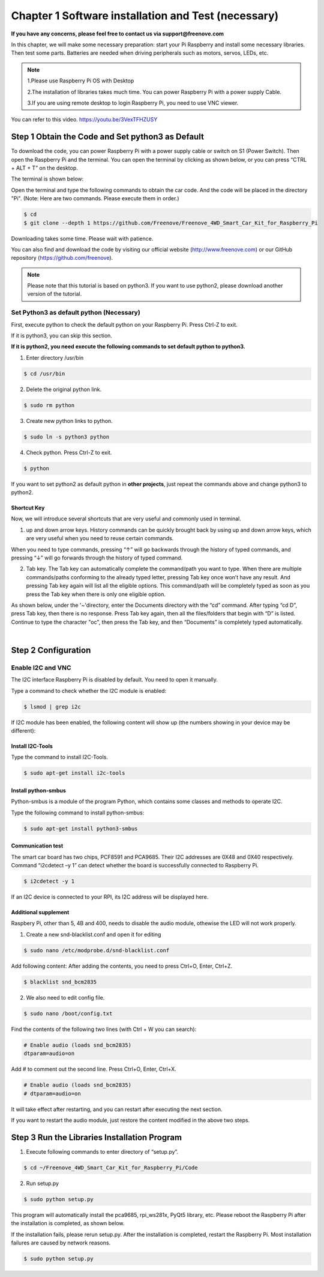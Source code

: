 ##############################################################################
Chapter 1 Software installation and Test (necessary)
##############################################################################

**If you have any concerns, please feel free to contact us via support@freenove.com**

In this chapter, we will make some necessary preparation: start your Pi Raspberry and install some necessary libraries. Then test some parts. Batteries are needed when driving peripherals such as motors, servos, LEDs, etc.

.. note::   

    1.Please use Raspberry Pi OS with Desktop
    
    2.The installation of libraries takes much time. You can power Raspberry Pi with a power supply Cable. 
    
    3.If you are using remote desktop to login Raspberry Pi, you need to use VNC viewer.

You can refer to this video. https://youtu.be/3VexTFHZUSY

.. raw:: html

   <iframe height="500" width="690" src="https://www.youtube.com/embed/3VexTFHZUSY" frameborder="0" allowfullscreen></iframe>

Step 1 Obtain the Code and Set python3 as Default
****************************************************************

To download the code, you can power Raspberry Pi with a power supply cable or switch on S1 (Power Switch). Then open the Raspberry Pi and the terminal. You can open the terminal by clicking as shown below, or you can press “CTRL + ALT + T” on the desktop.

.. image:: ../_static/imgs/Chapter_1_Software_installation/Chapter1_01.png
    :align: center

The terminal is shown below:

.. image:: ../_static/imgs/Chapter_1_Software_installation/Chapter1_02.png
    :align: center

Open the terminal and type the following commands to obtain the car code. And the code will be placed in the directory "Pi". (Note: Here are two commands. Please execute them in order.)

.. code-block:: console

    $ cd
    $ git clone --depth 1 https://github.com/Freenove/Freenove_4WD_Smart_Car_Kit_for_Raspberry_Pi

.. image:: ../_static/imgs/Chapter_1_Software_installation/Chapter1_03.png
    :align: center

Downloading takes some time. Please wait with patience. 

You can also find and download the code by visiting our official website (http://www.freenove.com) or our GitHub repository (https://github.com/freenove).

.. note:: 

    Please note that this tutorial is based on python3. If you want to use python2, please download another version of the tutorial.

Set Python3 as default python (Necessary)
================================================================

First, execute python to check the default python on your Raspberry Pi. Press Ctrl-Z to exit.

.. image:: ../_static/imgs/Chapter_1_Software_installation/Chapter1_04.png

If it is python3, you can skip this section.

**If it is python2, you need execute the following commands to set default python to python3.**

1.	Enter directory /usr/bin 

.. code-block:: console

    $ cd /usr/bin

2.	Delete the original python link.

.. code-block:: console

    $ sudo rm python

3.	Create new python links to python.

.. code-block:: console

    $ sudo ln -s python3 python

4.	Check python. Press Ctrl-Z to exit.

.. code-block:: console

    $ python 

.. image:: ../_static/imgs/Chapter_1_Software_installation/Chapter1_05.png
    :align: center

If you want to set python2 as default python in **other projects**, just repeat the commands above and change python3 to python2.

Shortcut Key
----------------------------------------------------------------

Now, we will introduce several shortcuts that are very useful and commonly used in terminal.

1. up and down arrow keys. History commands can be quickly brought back by using up and down arrow keys, which are very useful when you need to reuse certain commands.

When you need to type commands, pressing “↑” will go backwards through the history of typed commands, and pressing “↓” will go forwards through the history of typed command.

2. Tab key. The Tab key can automatically complete the command/path you want to type. When there are multiple commands/paths conforming to the already typed letter, pressing Tab key once won’t have any result. And pressing Tab key again will list all the eligible options. This command/path will be completely typed as soon as you press the Tab key when there is only one eligible option.

As shown below, under the '~'directory, enter the Documents directory with the “cd” command. After typing “cd D”, press Tab key, then there is no response. Press Tab key again, then all the files/folders that begin with “D” is listed. Continue to type the character "oc", then press the Tab key, and then “Documents” is completely typed automatically.

.. image:: ../_static/imgs/Chapter_1_Software_installation/Chapter1_06.png
    :align: center

|

.. image:: ../_static/imgs/Chapter_1_Software_installation/Chapter1_07.png
    :align: center

Step 2 Configuration
****************************************************************

Enable I2C and VNC
================================================================

The I2C interface Raspberry Pi is disabled by default. You need to open it manually. 

.. image:: ../_static/imgs/Chapter_1_Software_installation/Chapter1_08.png

.. image:: ../_static/imgs/Chapter_1_Software_installation/Chapter1_09.png
    :align: center

Type a command to check whether the I2C module is enabled:

.. code-block:: console

    $ lsmod | grep i2c

If I2C module has been enabled, the following content will show up (the numbers showing in your device may be different):

.. image:: ../_static/imgs/Chapter_1_Software_installation/Chapter1_10.png
    :align: center

Install I2C-Tools
----------------------------------------------------------------

Type the command to install I2C-Tools.

.. code-block:: console

    $ sudo apt-get install i2c-tools

Install python-smbus
----------------------------------------------------------------

Python-smbus is a module of the program Python, which contains some classes and methods to operate I2C.

Type the following command to install python-smbus:

.. code-block:: console

    $ sudo apt-get install python3-smbus

Communication test
----------------------------------------------------------------

The smart car board has two chips, PCF8591 and PCA9685. Their I2C addresses are 0X48 and 0X40 respectively. Command “i2cdetect –y 1” can detect whether the board is successfully connected to Raspberry Pi.

.. code-block:: console

    $ i2cdetect -y 1

.. image:: ../_static/imgs/Chapter_1_Software_installation/Chapter1_11.png
    :align: center

If an I2C device is connected to your RPI, its I2C address will be displayed here.

Additional supplement 
----------------------------------------------------------------

Raspbery Pi, other than 5, 4B and 400, needs to disable the audio module, othewise the LED will not work properly.

1.	Create a new snd-blacklist.conf and open it for editing

.. code-block:: console

    $ sudo nano /etc/modprobe.d/snd-blacklist.conf

Add following content: After adding the contents, you need to press Ctrl+O, Enter, Ctrl+Z.

.. code-block:: console

    $ blacklist snd_bcm2835

.. image:: ../_static/imgs/Chapter_1_Software_installation/Chapter1_12.png
    :align: center

2.	We also need to edit config file.

.. code-block:: console

    $ sudo nano /boot/config.txt

Find the contents of the following two lines (with Ctrl + W you can search):

.. code-block:: console

    # Enable audio (loads snd_bcm2835)
    dtparam=audio=on

Add # to comment out the second line. Press Ctrl+O, Enter, Ctrl+X.

.. code-block:: console

    # Enable audio (loads snd_bcm2835)
    # dtparam=audio=on

.. image:: ../_static/imgs/Chapter_1_Software_installation/Chapter1_13.png
    :align: center

It will take effect after restarting, and you can restart after executing the next section. 

If you want to restart the audio module, just restore the content modified in the above two steps.

Step 3 Run the Libraries Installation Program
****************************************************************

1.	Execute following commands to enter directory of “setup.py”.

.. code-block:: console

    $ cd ~/Freenove_4WD_Smart_Car_Kit_for_Raspberry_Pi/Code
    
2.	Run setup.py

.. code-block:: console

    $ sudo python setup.py

This program will automatically install the pca9685, rpi_ws281x, PyQt5 library, etc. Please reboot the Raspberry Pi after the installation is completed, as shown below.

.. image:: ../_static/imgs/Chapter_1_Software_installation/Chapter1_14.png
    :align: center

If the installation fails, please rerun setup.py. After the installation is completed, restart the Raspberry Pi. Most installation failures are caused by network reasons.

.. code-block:: console

    $ sudo python setup.py